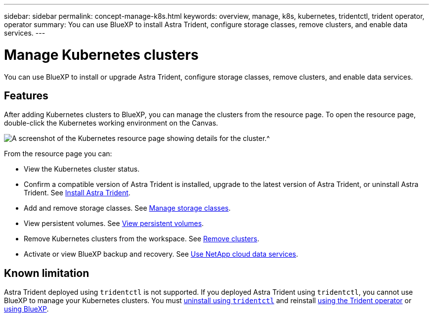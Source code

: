 ---
sidebar: sidebar
permalink: concept-manage-k8s.html
keywords: overview, manage, k8s, kubernetes, tridentctl, trident operator, operator
summary: You can use BlueXP to install Astra Trident, configure storage classes, remove clusters, and enable data services.
---

= Manage Kubernetes clusters
:hardbreaks:
:nofooter:
:icons: font
:linkattrs:
:imagesdir: ./media/

[.lead]
You can use BlueXP to install or upgrade Astra Trident, configure storage classes, remove clusters, and enable data services.

== Features

After adding Kubernetes clusters to BlueXP, you can manage the clusters from the resource page. To open the resource page, double-click the Kubernetes working environment on the Canvas.

image:screenshot-k8s-resource-page.png[A screenshot of the Kubernetes resource page showing details for the cluster.^]

From the resource page you can:

* View the Kubernetes cluster status.
* Confirm a compatible version of Astra Trident is installed, upgrade to the latest version of Astra Trident, or uninstall Astra Trident. See link:./task/task-k8s-manage-trident.html[Install Astra Trident].
* Add and remove storage classes. See link:./task/task-k8s-manage-storage-classes.html[Manage storage classes].
* View persistent volumes. See link:./task/task-k8s-manage-persistent-volumes.html[View persistent volumes].
* Remove Kubernetes clusters from the workspace. See link:./task/task-k8s-manage-remove-cluster.html[Remove clusters].
* Activate or view BlueXP backup and recovery. See link:./task/task-kubernetes-enable-services.html[Use NetApp cloud data services].

== Known limitation

Astra Trident deployed using `tridentctl` is not supported. If you deployed Astra Trident using `tridentctl`, you cannot use BlueXP to manage your Kubernetes clusters. You must link:https://docs.netapp.com/us-en/trident/trident-managing-k8s/uninstall-trident.html#uninstall-by-using-tridentctl[uninstall using `tridentctl`^] and reinstall link:https://docs.netapp.com/us-en/trident/trident-get-started/kubernetes-deploy-operator.html[using the Trident operator^] or link:./task/task-k8s-manage-trident.html[using BlueXP]. 
